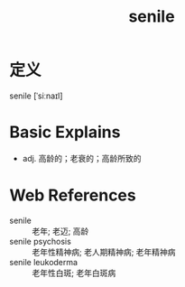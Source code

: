 #+title: senile
#+roam_tags:英语单词

* 定义
  
senile [ˈsiːnaɪl]

* Basic Explains
- adj. 高龄的；老衰的；高龄所致的

* Web References
- senile :: 老年; 老迈; 高龄
- senile psychosis :: 老年性精神病; 老人期精神病; 老年精神病
- senile leukoderma :: 老年性白斑; 老年白斑病
